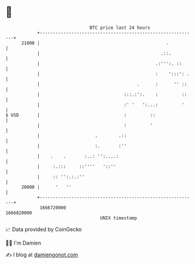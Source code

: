 * 👋

#+begin_example
                                   BTC price last 24 hours                    
               +------------------------------------------------------------+ 
         21000 |                                                .           | 
               |                                              .::.          | 
               |                                            .:''':. ::      | 
               |                                            :    ':::': .   | 
               |                                     .      :      '' ::    | 
               |                                :::.:':.    :         ::    | 
               |                                :' '   ':...:         '     | 
   $ USD       |                                :         ::                | 
               |                                :         '                 | 
               |                     .        .::                           | 
               |                     :.       :''                           | 
               |    .    .       :..: '':....:                              | 
               |     :.:::     ::''''   '::''                               | 
               |     :: '':.:.:''                                           | 
         20000 |      '   ''                                                | 
               +------------------------------------------------------------+ 
                1666720000                                        1666820000  
                                       UNIX timestamp                         
#+end_example
📈 Data provided by CoinGecko

🧑‍💻 I'm Damien

✍️ I blog at [[https://www.damiengonot.com][damiengonot.com]]
